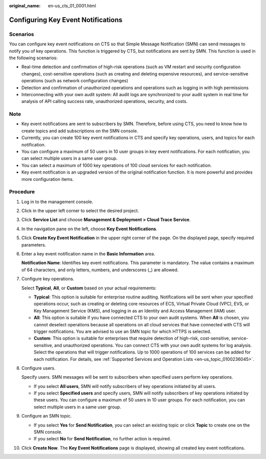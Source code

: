:original_name: en-us_cts_01_0001.html

.. _en-us_cts_01_0001:

Configuring Key Event Notifications
===================================

Scenarios
---------

You can configure key event notifications on CTS so that Simple Message Notification (SMN) can send messages to notify you of key operations. This function is triggered by CTS, but notifications are sent by SMN. This function is used in the following scenarios:

-  Real-time detection and confirmation of high-risk operations (such as VM restart and security configuration changes), cost-sensitive operations (such as creating and deleting expensive resources), and service-sensitive operations (such as network configuration changes)
-  Detection and confirmation of unauthorized operations and operations such as logging in with high permissions
-  Interconnecting with your own audit system: All audit logs are synchronized to your audit system in real time for analysis of API calling success rate, unauthorized operations, security, and costs.

Note
----

-  Key event notifications are sent to subscribers by SMN. Therefore, before using CTS, you need to know how to create topics and add subscriptions on the SMN console.
-  Currently, you can create 100 key event notifications in CTS and specify key operations, users, and topics for each notification.
-  You can configure a maximum of 50 users in 10 user groups in key event notifications. For each notification, you can select multiple users in a same user group.
-  You can select a maximum of 1000 key operations of 100 cloud services for each notification.
-  Key event notification is an upgraded version of the original notification function. It is more powerful and provides more configuration items.

Procedure
---------

#. Log in to the management console.

#. Click |image1| in the upper left corner to select the desired project.

#. Click **Service List** and choose **Management & Deployment > Cloud Trace Service**.

#. In the navigation pane on the left, choose **Key Event Notifications**.

#. Click **Create Key Event Notification** in the upper right corner of the page. On the displayed page, specify required parameters.

#. Enter a key event notification name in the **Basic Information** area.

   **Notification Name**: Identifies key event notifications. This parameter is mandatory. The value contains a maximum of 64 characters, and only letters, numbers, and underscores (_) are allowed.

#. Configure key operations.

   Select **Typical**, **All**, or **Custom** based on your actual requirements:

   -  **Typical**: This option is suitable for enterprise routine auditing. Notifications will be sent when your specified operations occur, such as creating or deleting core resources of ECS, Virtual Private Cloud (VPC), EVS, or Key Management Service (KMS), and logging in as an Identity and Access Management (IAM) user.
   -  **All**: This option is suitable if you have connected CTS to your own audit systems. When **All** is chosen, you cannot deselect operations because all operations on all cloud services that have connected with CTS will trigger notifications. You are advised to use an SMN topic for which HTTPS is selected.
   -  **Custom**: This option is suitable for enterprises that require detection of high-risk, cost-sensitive, service-sensitive, and unauthorized operations. You can connect CTS with your own audit systems for log analysis. Select the operations that will trigger notifications. Up to 1000 operations of 100 services can be added for each notification. For details, see :ref:`Supported Services and Operation Lists <en-us_topic_0100236045>`.

#. Configure users.

   Specify users. SMN messages will be sent to subscribers when specified users perform key operations.

   -  If you select **All users**, SMN will notify subscribers of key operations initiated by all users.
   -  If you select **Specified users** and specify users, SMN will notify subscribers of key operations initiated by these users. You can configure a maximum of 50 users in 10 user groups. For each notification, you can select multiple users in a same user group.

#. Configure an SMN topic.

   -  If you select **Yes** for **Send Notification**, you can select an existing topic or click **Topic** to create one on the SMN console.
   -  If you select **No** for **Send Notification**, no further action is required.

#. Click **Create Now**. The **Key Event Notifications** page is displayed, showing all created key event notifications.

.. |image1| image:: /_static/images/en-us_image_0237964518.png
